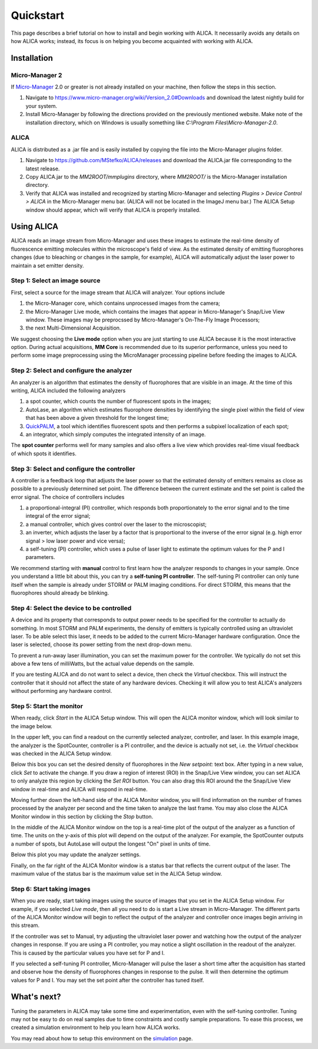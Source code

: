 Quickstart
==========

This page describes a brief tutorial on how to install and begin
working with ALICA. It necessarily avoids any details on how ALICA
works; instead, its focus is on helping you become acquainted with
working with ALICA.

Installation
++++++++++++

Micro-Manager 2
---------------

If `Micro-Manager`_ 2.0 or greater is not already installed on your
machine, then follow the steps in this section.

1. Navigate to
   https://www.micro-manager.org/wiki/Version_2.0#Downloads and
   download the latest nightly build for your system.
2. Install Micro-Manager by following the directions provided on the
   previously mentioned website. Make note of the installation
   directory, which on Windows is usually something like *C:\\Program
   Files\\Micro-Manager-2.0*.

.. _Micro-Manager: https://www.micro-manager.org/wiki/Version_2.0

ALICA
-----

ALICA is distributed as a .jar file and is easily installed by copying
the file into the Micro-Manager plugins folder.

1. Navigate to https://github.com/MStefko/ALICA/releases and download
   the ALICA.jar file corresponding to the latest release.
2. Copy ALICA.jar to the *MM2ROOT/mmplugins* directory, where
   *MM2ROOT/* is the Micro-Manager installation directory.
3. Verify that ALICA was installed and recognized by starting
   Micro-Manager and selecting *Plugins > Device Control > ALICA* in
   the Micro-Manager menu bar. (ALICA will not be located in the
   ImageJ menu bar.) The ALICA Setup window should appear, which will
   verify that ALICA is properly installed.

.. image:: _images/alica_setup_default.png
   :alt: An example of the ALICA setup window that will appear if
         ALICA was properly installed.
   :align: center
   :scale: 75%

Using ALICA
+++++++++++

ALICA reads an image stream from Micro-Manager and uses these images
to estimate the real-time density of fluorescence emitting molecules
within the microscope's field of view. As the estimated density of
emitting fluorophores changes (due to bleaching or changes in the
sample, for example), ALICA will automatically adjust the laser power
to maintain a set emitter density.

Step 1: Select an image source
------------------------------

First, select a source for the image stream that ALICA will
analyzer. Your options include

1. the Micro-Manager core, which contains unprocessed images from the
   camera;
2. the Micro-Manager Live mode, which contains the images that appear
   in Micro-Manager's Snap/Live View window. These images may be
   preprocssed by Micro-Manager's On-The-Fly Image Processors;
3. the next Multi-Dimensional Acquisition.

We suggest choosing the **Live mode** option when you are just
starting to use ALICA because it is the most interactive option.
During actual acquisitions, **MM Core** is recommended due 
to its superior performance, unless you need
to perform some image preprocessing using the MicroManager
processing pipeline before feeding the images to ALICA.

.. image:: _images/alica_setup_imagesource.png
   :alt: Select the source of the image stream.
   :align: center
   :scale: 40%

Step 2: Select and configure the analyzer
-----------------------------------------

An analyzer is an algorithm that estimates the density of fluorophores
that are visible in an image. At the time of this writing, ALICA
included the following analyzers

1. a spot counter, which counts the number of fluorescent spots in the
   images;
2. AutoLase, an algorithm which estimates fluorophore densities by
   identifying the single pixel within the field of view that has been
   above a given threshold for the longest time;
3. `QuickPALM`_, a tool which identifies fluorescent spots and then
   performs a subpixel localization of each spot;
4. an integrator, which simply computes the integrated intensity of an
   image.

The **spot counter** performs well for many samples and also offers a
live view which provides real-time visual feedback of which spots it
identifies.

.. image:: _images/alica_setup_analyzer.png
   :alt: The region of the setup window for selecting and configuring
         the analyzer.
   :align: center
   :scale: 40%

Step 3: Select and configure the controller
-------------------------------------------

A controller is a feedback loop that adjusts the laser power so that
the estimated density of emitters remains as close as possible to a
previously determined set point. The difference between the current
estimate and the set point is called the error signal. The choice of
controllers includes

1. a proportional-integral (PI) controller, which responds both
   proportionately to the error signal and to the time integral of the
   error signal;
2. a manual controller, which gives control over the laser to the
   microscopist;
3. an inverter, which adjusts the laser by a factor that is
   proportional to the inverse of the error signal (e.g. high error
   signal > low laser power and vice versa);
4. a self-tuning (PI) controller, which uses a pulse of laser light to
   estimate the optimum values for the P and I parameters.

We recommend starting with **manual** control to first learn how the
analyzer responds to changes in your sample. Once you understand a
little bit about this, you can try a **self-tuning PI
controller**. The self-tuning PI controller can only tune itself when
the sample is already under STORM or PALM imaging conditions. For
direct STORM, this means that the fluorophores should already be
blinking.

.. image:: _images/alica_setup_controller.png
   :alt: The region of the setup window for selecting and configuring
         the controller.
   :align: center
   :scale: 40%

Step 4: Select the device to be controlled
------------------------------------------

A device and its property that corresponds to output power needs to be
specified for the controller to actually do something. In most STORM
and PALM experiments, the density of emitters is typically controlled
using an ultraviolet laser. To be able select this laser, it needs to
be added to the current Micro-Manager hardware configuration. Once the
laser is selected, choose its power setting from the next drop-down
menu.

To prevent a run-away laser illumination, you can set the maximum
power for the controller. We typically do not set this above a few
tens of milliWatts, but the actual value depends on the sample.

If you are testing ALICA and do not want to select a device, then
check the *Virtual* checkbox. This will instruct the controller that
it should not affect the state of any hardware devices. Checking it
will allow you to test ALICA's analyzers without performing any
hardware control.

.. image:: _images/alica_setup_device.png
   :alt: The region of the setup window for selecting and configuring
         the laser device.
   :align: center
   :scale: 40%

Step 5: Start the monitor
-------------------------

When ready, click *Start* in the ALICA Setup window. This will open
the ALICA monitor window, which will look similar to the image below.

.. image:: _images/alica_monitor_window.png
   :alt: The ALICA Monitor window
   :align: center
   :scale: 80%

In the upper left, you can find a readout on the currently selected
analyzer, controller, and laser. In this example image, the analyzer
is the SpotCounter, controller is a PI controller, and the device is
actually not set, i.e. the *Virtual* checkbox was checked in the ALICA
Setup window.

Below this box you can set the desired density of fluorophores in the
*New setpoint:* text box. After typing in a new value, click *Set* to
activate the change. If you draw a region of interest (ROI) in the
Snap/Live View window, you can set ALICA to only analyze this region
by clicking the *Set ROI* button. You can also drag this ROI around
the the Snap/Live View window in real-time and ALICA will respond in
real-time.

Moving further down the left-hand side of the ALICA Monitor window,
you will find information on the number of frames processed by the
analyzer per second and the time taken to analyze the last frame. You
may also close the ALICA Monitor window in this section by clicking
the *Stop* button.

In the middle of the ALICA Monitor window on the top is a real-time
plot of the output of the analyzer as a function of time. The units on
the y-axis of this plot will depend on the output of the analyzer. For
example, the SpotCounter outputs a number of spots, but AutoLase will
output the longest "On" pixel in units of time.

Below this plot you may update the analyzer settings.

Finally, on the far right of the ALICA Monitor window is a status bar
that reflects the current output of the laser. The maximum value of
the status bar is the maximum value set in the ALICA Setup window.

Step 6: Start taking images
---------------------------

When you are ready, start taking images using the source of images
that you set in the ALICA Setup window. For example, if you selected
*Live mode*, then all you need to do is start a Live stream in
Micro-Manager. The different parts of the ALICA Monitor window will
begin to reflect the output of the analyzer and controller once images
begin arriving in this stream.

If the controller was set to Manual, try adjusting the ultraviolet
laser power and watching how the output of the analyzer changes in
response. If you are using a PI controller, you may notice a slight
oscillation in the readout of the analyzer. This is caused by the
particular values you have set for P and I.

If you selected a self-tuning PI controller, Micro-Manager will pulse
the laser a short time after the acquisition has started and observe
how the density of fluorophores changes in response to the pulse. It
will then determine the optimum values for P and I. You may set the
set point after the controller has tuned itself.

.. image:: _images/alica_desktop_example.png
   :alt: Example of ALICA running during an image acquisition.
   :align: center

What's next?
++++++++++++

Tuning the parameters in ALICA may take some time and experimentation,
even with the self-tuning controller. Tuning may not be easy to do on
real samples due to time constraints and costly sample
preparations. To ease this process, we created a simulation
environment to help you learn how ALICA works.

You may read about how to setup this environment on the `simulation
<simulation.html>`_ page.

.. _QuickPALM: http://imagej.net/QuickPALM
